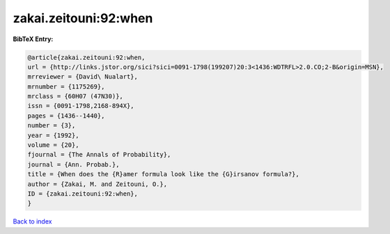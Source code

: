 zakai.zeitouni:92:when
======================

.. :cite:t:`zakai.zeitouni:92:when`

.. bibliography:: ../../All.bib

**BibTeX Entry:**

.. code-block:: bibtex

   @article{zakai.zeitouni:92:when,
   url = {http://links.jstor.org/sici?sici=0091-1798(199207)20:3<1436:WDTRFL>2.0.CO;2-B&origin=MSN},
   mrreviewer = {David\ Nualart},
   mrnumber = {1175269},
   mrclass = {60H07 (47N30)},
   issn = {0091-1798,2168-894X},
   pages = {1436--1440},
   number = {3},
   year = {1992},
   volume = {20},
   fjournal = {The Annals of Probability},
   journal = {Ann. Probab.},
   title = {When does the {R}amer formula look like the {G}irsanov formula?},
   author = {Zakai, M. and Zeitouni, O.},
   ID = {zakai.zeitouni:92:when},
   }

`Back to index <../index>`_
